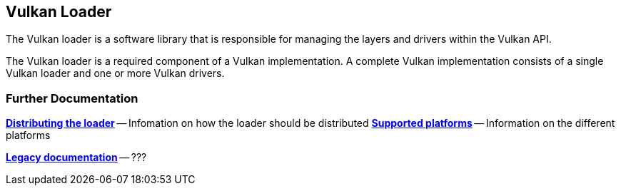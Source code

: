 
## Vulkan Loader

The Vulkan loader is a software library that is responsible for managing the layers and drivers within the Vulkan API.

The Vulkan loader is a required component of a Vulkan implementation.
A complete Vulkan implementation consists of a single Vulkan loader and one or more Vulkan drivers.



### Further Documentation
link:distribustion.adoc[**Distributing the loader**] -- Infomation on how the loader should be distributed
link:platforms.adoc[**Supported platforms**] -- Information on the different platforms 


link:LoaderAndLayerInterface.md[**Legacy documentation**] -- ???
